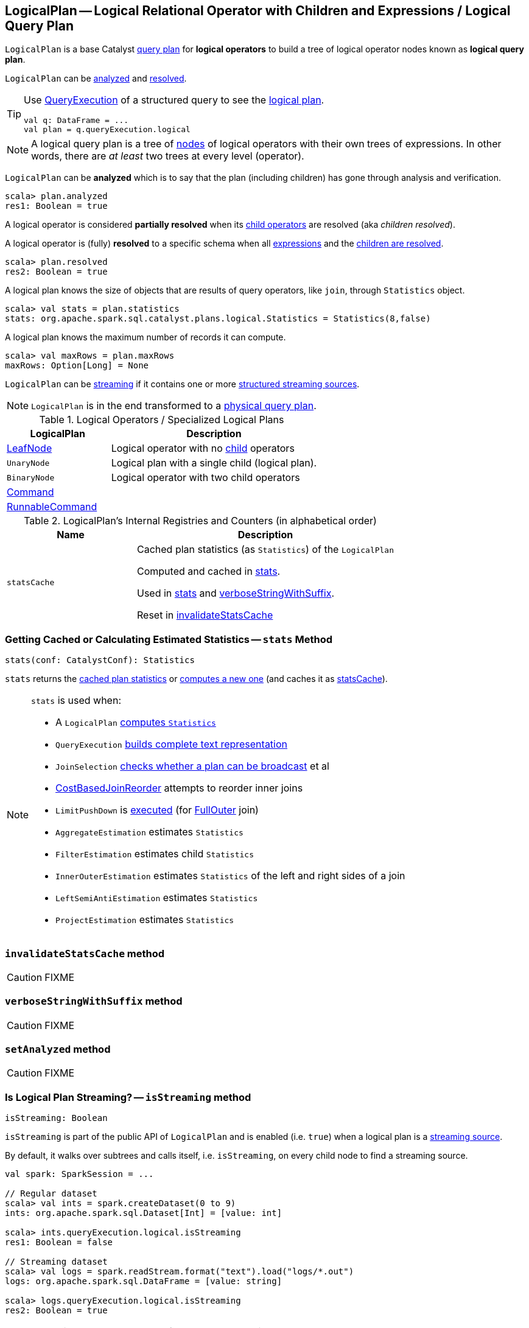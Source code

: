 == [[LogicalPlan]] LogicalPlan -- Logical Relational Operator with Children and Expressions / Logical Query Plan

`LogicalPlan` is a base Catalyst link:spark-sql-catalyst-QueryPlan.adoc[query plan] for *logical operators* to build a tree of logical operator nodes known as *logical query plan*.

`LogicalPlan` can be <<analyzed, analyzed>> and <<resolved, resolved>>.

[TIP]
====
Use link:spark-sql-Dataset.adoc#queryExecution[QueryExecution] of a structured query to see the link:spark-sql-QueryExecution.adoc#logical[logical plan].

[source, scala]
----
val q: DataFrame = ...
val plan = q.queryExecution.logical
----
====

NOTE: A logical query plan is a tree of link:spark-sql-catalyst-TreeNode.adoc[nodes] of logical operators with their own trees of expressions. In other words, there are _at least_ two trees at every level (operator).

[[analyzed]]
`LogicalPlan` can be *analyzed* which is to say that the plan (including children) has gone through analysis and verification.

[source, scala]
----
scala> plan.analyzed
res1: Boolean = true
----

[[childrenResolved]]
A logical operator is considered *partially resolved* when its link:spark-sql-catalyst-TreeNode.adoc#children[child operators] are resolved (aka _children resolved_).

[[resolved]]
A logical operator is (fully) *resolved* to a specific schema when all link:spark-sql-catalyst-QueryPlan.adoc#expressions[expressions] and the <<childrenResolved, children are resolved>>.

[source, scala]
----
scala> plan.resolved
res2: Boolean = true
----

A logical plan knows the size of objects that are results of query operators, like `join`, through `Statistics` object.

[source, scala]
----
scala> val stats = plan.statistics
stats: org.apache.spark.sql.catalyst.plans.logical.Statistics = Statistics(8,false)
----

[[maxRows]]
A logical plan knows the maximum number of records it can compute.

[source, scala]
----
scala> val maxRows = plan.maxRows
maxRows: Option[Long] = None
----

`LogicalPlan` can be <<isStreaming, streaming>> if it contains one or more link:spark-sql-streaming-source.adoc[structured streaming sources].

NOTE: `LogicalPlan` is in the end transformed to a link:spark-sql-SparkPlan.adoc[physical query plan].

[[specialized-logical-plans]]
.Logical Operators / Specialized Logical Plans
[cols="1,2",options="header",width="100%"]
|===
| LogicalPlan
| Description

| [[LeafNode]] link:spark-sql-LogicalPlan-LeafNode.adoc[LeafNode]
| Logical operator with no link:spark-sql-catalyst-TreeNode.adoc#children[child] operators

| [[UnaryNode]] `UnaryNode`
| Logical plan with a single child (logical plan).

| [[BinaryNode]] `BinaryNode`
| Logical operator with two child operators

| [[Command]] link:spark-sql-LogicalPlan-Command.adoc[Command]
|

| [[RunnableCommand]] link:spark-sql-LogicalPlan-RunnableCommand.adoc[RunnableCommand]
|
|===

[[internal-registries]]
.LogicalPlan's Internal Registries and Counters (in alphabetical order)
[cols="1,2",options="header",width="100%"]
|===
| Name
| Description

| [[statsCache]] `statsCache`
| Cached plan statistics (as `Statistics`) of the `LogicalPlan`

Computed and cached in <<stats, stats>>.

Used in <<stats, stats>> and <<verboseStringWithSuffix, verboseStringWithSuffix>>.

Reset in <<invalidateStatsCache, invalidateStatsCache>>
|===

=== [[stats]] Getting Cached or Calculating Estimated Statistics -- `stats` Method

[source, scala]
----
stats(conf: CatalystConf): Statistics
----

`stats` returns the <<statsCache, cached plan statistics>> or <<computeStats, computes a new one>> (and caches it as <<statsCache, statsCache>>).

[NOTE]
====
`stats` is used when:

* A `LogicalPlan` <<computeStats, computes `Statistics`>>
* `QueryExecution` link:spark-sql-QueryExecution.adoc#completeString[builds complete text representation]
* `JoinSelection` link:spark-sql-SparkStrategy-JoinSelection.adoc#canBroadcast[checks whether a plan can be broadcast] et al
* link:spark-sql-Optimizer-CostBasedJoinReorder.adoc[CostBasedJoinReorder] attempts to reorder inner joins
* `LimitPushDown` is link:spark-sql-Optimizer-LimitPushDown.adoc#apply[executed] (for link:spark-sql-joins.adoc#FullOuter[FullOuter] join)
* `AggregateEstimation` estimates `Statistics`
* `FilterEstimation` estimates child `Statistics`
* `InnerOuterEstimation` estimates `Statistics` of the left and right sides of a join
* `LeftSemiAntiEstimation` estimates `Statistics`
* `ProjectEstimation` estimates `Statistics`
====

=== [[invalidateStatsCache]] `invalidateStatsCache` method

CAUTION: FIXME

=== [[verboseStringWithSuffix]] `verboseStringWithSuffix` method

CAUTION: FIXME

=== [[setAnalyzed]] `setAnalyzed` method

CAUTION: FIXME

=== [[isStreaming]] Is Logical Plan Streaming? -- `isStreaming` method

[source, scala]
----
isStreaming: Boolean
----

`isStreaming` is part of the public API of `LogicalPlan` and is enabled (i.e. `true`) when a logical plan is a link:spark-sql-streaming-source.adoc[streaming source].

By default, it walks over subtrees and calls itself, i.e. `isStreaming`, on every child node to find a streaming source.

[source, scala]
----
val spark: SparkSession = ...

// Regular dataset
scala> val ints = spark.createDataset(0 to 9)
ints: org.apache.spark.sql.Dataset[Int] = [value: int]

scala> ints.queryExecution.logical.isStreaming
res1: Boolean = false

// Streaming dataset
scala> val logs = spark.readStream.format("text").load("logs/*.out")
logs: org.apache.spark.sql.DataFrame = [value: string]

scala> logs.queryExecution.logical.isStreaming
res2: Boolean = true
----

NOTE: Streaming Datasets are part of Structured Streaming.

=== [[refresh]] Refreshing Child Logical Plans -- `refresh` Method

[source, scala]
----
refresh(): Unit
----

`refresh` calls itself recursively for every link:spark-sql-catalyst-TreeNode.adoc#children[child] logical operator.

NOTE: `refresh` is overriden by link:spark-sql-LogicalPlan-LogicalRelation.adoc#refresh[LogicalRelation] only (that refreshes the location of `HadoopFsRelation` relations only).

[NOTE]
====
`refresh` is used when:

1. `SessionCatalog` is requested to link:spark-sql-SessionCatalog.adoc#refreshTable[refresh a table]

1. `CatalogImpl` is requested to link:spark-sql-CatalogImpl.adoc#refreshTable[refresh a table]
====

=== [[resolveQuoted]] `resolveQuoted` Method

[source, scala]
----
resolveQuoted(
  name: String,
  resolver: Resolver): Option[NamedExpression]
----

`resolveQuoted`...FIXME

NOTE: `resolveQuoted` is used when...FIXME

=== [[resolve]] Resolving Attribute By Name Parts -- `resolve` Method

[source, scala]
----
resolve(schema: StructType, resolver: Resolver): Seq[Attribute]
resolve(
  nameParts: Seq[String],
  resolver: Resolver): Option[NamedExpression]
resolve(
  nameParts: Seq[String],
  input: Seq[Attribute],
  resolver: Resolver): Option[NamedExpression]  // <1>
----
<1> A protected method

`resolve`...FIXME

NOTE: `resolve` is used when...FIXME

